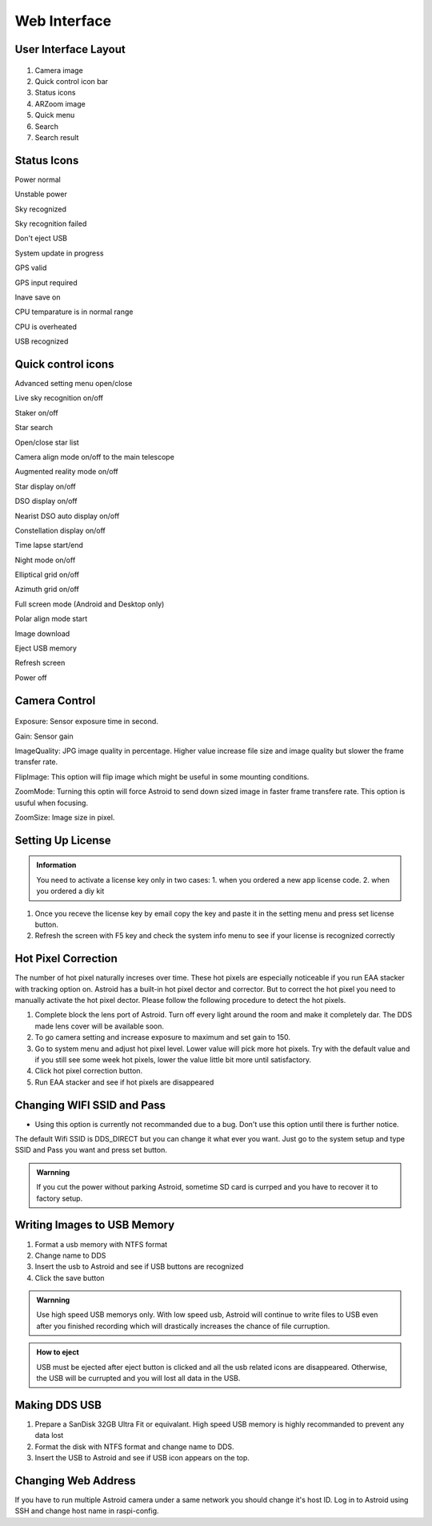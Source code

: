 .. _basic:

Web Interface
========================

User Interface Layout
------------------------

.. figure:: /images/screen_component.png
   :width: 700
   :alt: Finder align 
   :align: center

1. Camera image
2. Quick control icon bar
3. Status icons
4. ARZoom image
5. Quick menu
6. Search
7. Search result

Status Icons
--------------

|bolt_green| Power normal

|bolt_red| Unstable power

|eye_green| Sky recognized

|eye_red| Sky recognition failed

|eject_red| Don't eject USB

|update| System update in progress

|satellite_green| GPS valid

|satellite_red| GPS input required

|save_green| Inave save on

|temp_green| CPU temparature is in normal range 

|temp_red| CPU is overheated

|usbmemory_green| USB recognized


.. |bolt_green| image:: /images/bolt_green.png
                :scale: 50 %
.. |bolt_red| image:: /images/bolt_red.png
                :scale: 50 %

.. |eye_green| image:: /images/eye_green.png
                :scale: 50 %
.. |eye_red| image:: /images/eye_red.png
                :scale: 50 %


.. |eject_red| image:: /images/eject_red.png
                :scale: 50 %
.. |update| image:: /images/update.png
                :scale: 50 %


.. |satellite_green| image:: /images/satellite_green.png
                :scale: 50 %
.. |satellite_red| image:: /images/satellite_red.png
                :scale: 50 %


.. |save_green| image:: /images/save_green.png
                :scale: 50 %
.. |save_red| image:: /images/save_red.png
                :scale: 50 %


.. |temp_green| image:: /images/temp_green.png
                :scale: 50 %
.. |temp_red| image:: /images/temp_red.png
                :scale: 50 %


.. |usbmemory_green| image:: /images/usbmemory_green.png
                :scale: 50 %
.. |usbmemory_red| image:: /images/usbmemory_red.png
                :scale: 50 %





Quick control icons
-------------------------


|setting| Advanced setting menu open/close

.. |setting| image:: /images/setting.png
                :scale: 60 %
                
|liveps| Live sky recognition on/off

.. |liveps| image:: /images/liveps.png
                :scale: 60 %

|stack| Staker on/off

.. |stack| image:: /images/stack.png
                :scale: 60 %

|search| Star search

.. |search| image:: /images/search.png
                :scale: 60 %

|starlist| Open/close star list 

.. |starlist| image:: /images/starlist.png
                :scale: 60 %

|dgs_align| Camera align mode on/off to the main telescope 

.. |dgs_align| image:: /images/dgs_align.png
                :scale: 60 %
                
|AR| Augmented reality mode on/off       
                
.. |AR| image:: /images/AR.png
                :scale: 15 %
                
|showstar| Star display on/off                     
                
.. |showstar| image:: /images/showstar.png
                :scale: 60 %
                
|showdso| DSO display on/off                   
                
.. |showdso| image:: /images/showdso.png
                :scale: 60 %
                
|autodso_search| Nearist DSO auto display on/off        
                
.. |autodso_search| image:: /images/autodso_search.png
                :scale: 60 %
                
|const| Constellation display on/off        
                       
.. |const| image:: /images/const.png
                :scale: 60 %
                
|timelapse| Time lapse start/end       
                
.. |timelapse| image:: /images/timelapse.png
                :scale: 60 %
                
|nightmode| Night mode on/off  
                
.. |nightmode| image:: /images/nightmode.png
                :scale: 60 %
                
|eclgrid| Elliptical grid on/off  

.. |eclgrid| image:: /images/eclgrid.png
                :scale: 60 %
                
|azigrid| Azimuth grid on/off  
                
.. |azigrid| image:: /images/azigrid.png
                :scale: 60 %
                
|fullscreen| Full screen mode (Android and Desktop only)
                
.. |fullscreen| image:: /images/fullscreen.png
                :scale: 60 %
                
|polaralign| Polar align mode start
             
.. |polaralign| image:: /images/polaralign.png
                :scale: 60 %
                
|imgdown| Image download
                
.. |imgdown| image:: /images/imgdown.png
                :scale: 60 %
                
|imgdown| Eject USB memory
                
.. |ejectmain| image:: /images/ejectmain.png
                :scale: 60 %
                
|refresh| Refresh screen
                
.. |refresh| image:: /images/refresh.png
                :scale: 60 %
                
|refresh| Power off
                
.. |power| image:: /images/power.png
                :scale: 60 %



Camera Control
--------------


.. figure:: /images/camera_ctrl.png
   :alt: Finder align 
   :align: center

Exposure: Sensor exposure time in second.

Gain: Sensor gain 

ImageQuality: JPG image quality in percentage. Higher value increase file size and image quality but slower the frame transfer rate.

FlipImage: This option will flip image which might be useful in some mounting conditions.

ZoomMode: Turning this optin will force Astroid to send down sized image in faster frame transfere rate. This option is usuful when focusing.


ZoomSize: Image size in pixel.





Setting Up License
-----------------------

.. admonition:: Information

    You need to activate a license key only in two cases: 1. when you ordered a new app license code. 2. when you ordered a diy kit

1. Once you receve the license key by email copy the key and paste it in the setting menu and press set license button.
2. Refresh the screen with F5 key and check the system info menu to see if your license is recognized correctly 

.. figure:: /images/systeminfo.png
   :width: 400
   :alt: Version check
   :align: center

.. figure:: /images/license_check.png
   :width: 400
   :alt: Finder align 
   :align: center


Hot Pixel Correction
--------------------

The number of hot pixel naturally increses over time. These hot pixels are especially noticeable if you run EAA stacker with tracking option on. Astroid has a built-in hot pixel dector and corrector. But to correct the hot pixel you need to manually activate the hot pixel dector. Please follow the following procedure to detect the hot pixels. 

1. Complete block the lens port of Astroid. Turn off every light around the room and make it completely dar. The DDS made lens cover will be available soon.
2. To go camera setting and increase exposure to maximum and set gain to 150.
3. Go to system menu and adjust hot pixel level. Lower value will pick more hot pixels. Try with the default value and if you still see some week hot pixels, lower the value little bit more until satisfactory.
4. Click hot pixel correction button.
5. Run EAA stacker and see if hot pixels are disappeared



Changing WIFI SSID and Pass
---------------------------

* Using this option is currently not recommanded due to a bug. Don't use this option until there is further notice.
 
The default Wifi SSID is DDS_DIRECT but you can change it what ever you want. Just go to the system setup and type SSID and Pass you want and press set button.




.. admonition:: Warnning

    If you cut the power without parking Astroid, sometime SD card is currped and you have to recover it to factory setup.


Writing Images to USB Memory
------------------------------

1. Format a usb memory with NTFS format
2. Change name to DDS
3. Insert the usb to Astroid and see if USB buttons are recognized
4. Click the save button



.. admonition:: Warnning

    Use high speed USB memorys only. With low speed usb, Astroid will continue to write files to USB even after you finished recording which will drastically increases the chance of file curruption.

.. admonition:: How to eject

    USB must be ejected after eject button is clicked and all the usb related icons are disappeared. Otherwise, the USB will be currupted and you will lost all data in the USB.
    

Making DDS USB
------------------------------

1. Prepare a SanDisk 32GB Ultra Fit or equivalant. High speed USB memory is highly recommanded to prevent any data lost
2. Format the disk with NTFS format and change name to DDS. 
3. Insert the USB to Astroid and see if USB icon appears on the top.


Changing Web Address
--------------------

If you have to run multiple Astroid camera under a same network you should change it's host ID. Log in to Astroid using SSH and change host name in raspi-config.

